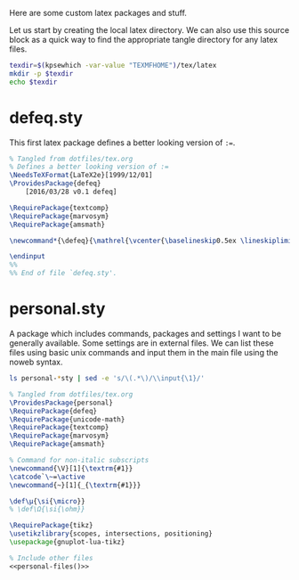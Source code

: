 #+PROPERTY: header-args :tangle-mode (identity #o444)
#+PROPERTY: header-args:latex :eval never
Here are some custom latex packages and stuff.

Let us start by creating the local latex directory. We can also use this source block as a quick way to find the appropriate tangle directory for any latex files.
#+NAME: lob-localtexdir
#+begin_src sh :results silent
texdir=$(kpsewhich -var-value "TEXMFHOME")/tex/latex
mkdir -p $texdir
echo $texdir
#+end_src
* defeq.sty
This first latex package defines a better looking version of =:==.
#+begin_src latex :tangle (expand-file-name "defeq.sty" (org-sbe "lob-localtexdir"))
% Tangled from dotfiles/tex.org
% Defines a better looking version of := 
\NeedsTeXFormat{LaTeX2e}[1999/12/01]
\ProvidesPackage{defeq}
    [2016/03/28 v0.1 defeq]

\RequirePackage{textcomp}
\RequirePackage{marvosym}
\RequirePackage{amsmath}

\newcommand*{\defeq}{\mathrel{\vcenter{\baselineskip0.5ex \lineskiplimit0pt \hbox{\scriptsize.}\hbox{\scriptsize.}}} =}

\endinput
%%
%% End of file `defeq.sty'.
#+end_src
* personal.sty
A package which includes commands, packages and settings I want to be generally available.
Some settings are in external files. We can list these files using basic unix commands and input them in the main file using the noweb syntax.

#+NAME: personal-files
#+begin_src sh :dir (org-sbe lob-localtexdir) :results raw silent
ls personal-*sty | sed -e 's/\(.*\)/\\input{\1}/'
#+end_src

#+begin_src latex :tangle (expand-file-name "personal.sty" (org-sbe "lob-localtexdir")) :tangle-mode (identity #o444) :noweb yes
% Tangled from dotfiles/tex.org
\ProvidesPackage{personal}
\RequirePackage{defeq}
\RequirePackage{unicode-math}
\RequirePackage{textcomp}
\RequirePackage{marvosym}
\RequirePackage{amsmath}

% Command for non-italic subscripts
\newcommand{\V}[1]{\textrm{#1}}
\catcode`\~=\active
\newcommand{~}[1]{_{\textrm{#1}}}

\def\μ{\si{\micro}}
% \def\Ω{\si{\ohm}}

\RequirePackage{tikz}
\usetikzlibrary{scopes, intersections, positioning}
\usepackage{gnuplot-lua-tikz}

% Include other files
<<personal-files()>>
#+end_src

